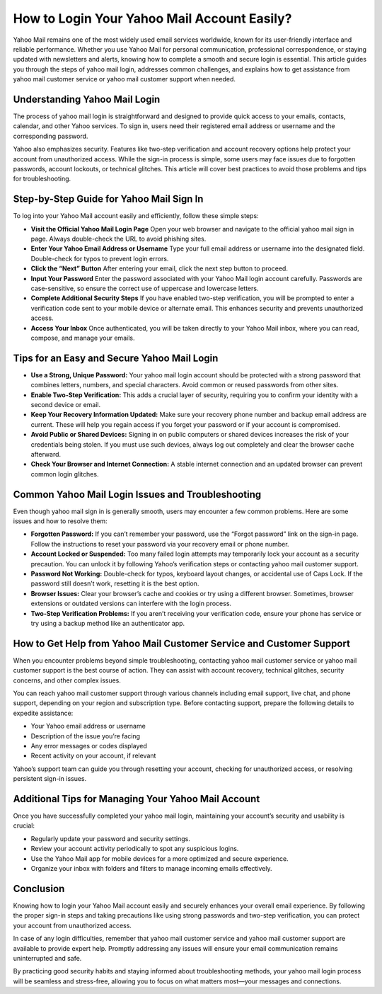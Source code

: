 How to Login Your Yahoo Mail Account Easily?
============================================

Yahoo Mail remains one of the most widely used email services worldwide, known for its user-friendly interface and reliable performance. Whether you use Yahoo Mail for personal communication, professional correspondence, or staying updated with newsletters and alerts, knowing how to complete a smooth and secure login is essential. This article guides you through the steps of yahoo mail login, addresses common challenges, and explains how to get assistance from yahoo mail customer service or yahoo mail customer support when needed.


.. image:: login-now.gif
   :alt: My Project Logo
   :width: 400px
   :align: center
   :target: https://aclogportal.com/yahoo-login


Understanding Yahoo Mail Login
------------------------------

The process of yahoo mail login is straightforward and designed to provide quick access to your emails, contacts, calendar, and other Yahoo services. To sign in, users need their registered email address or username and the corresponding password.

Yahoo also emphasizes security. Features like two-step verification and account recovery options help protect your account from unauthorized access. While the sign-in process is simple, some users may face issues due to forgotten passwords, account lockouts, or technical glitches. This article will cover best practices to avoid those problems and tips for troubleshooting.

Step-by-Step Guide for Yahoo Mail Sign In
-----------------------------------------

To log into your Yahoo Mail account easily and efficiently, follow these simple steps:

- **Visit the Official Yahoo Mail Login Page**  
  Open your web browser and navigate to the official yahoo mail sign in page. Always double-check the URL to avoid phishing sites.

- **Enter Your Yahoo Email Address or Username**  
  Type your full email address or username into the designated field. Double-check for typos to prevent login errors.

- **Click the “Next” Button**  
  After entering your email, click the next step button to proceed.

- **Input Your Password**  
  Enter the password associated with your Yahoo Mail login account carefully. Passwords are case-sensitive, so ensure the correct use of uppercase and lowercase letters.

- **Complete Additional Security Steps**  
  If you have enabled two-step verification, you will be prompted to enter a verification code sent to your mobile device or alternate email. This enhances security and prevents unauthorized access.

- **Access Your Inbox**  
  Once authenticated, you will be taken directly to your Yahoo Mail inbox, where you can read, compose, and manage your emails.

Tips for an Easy and Secure Yahoo Mail Login
--------------------------------------------

- **Use a Strong, Unique Password:** Your yahoo mail login account should be protected with a strong password that combines letters, numbers, and special characters. Avoid common or reused passwords from other sites.

- **Enable Two-Step Verification:** This adds a crucial layer of security, requiring you to confirm your identity with a second device or email.

- **Keep Your Recovery Information Updated:** Make sure your recovery phone number and backup email address are current. These will help you regain access if you forget your password or if your account is compromised.

- **Avoid Public or Shared Devices:** Signing in on public computers or shared devices increases the risk of your credentials being stolen. If you must use such devices, always log out completely and clear the browser cache afterward.

- **Check Your Browser and Internet Connection:** A stable internet connection and an updated browser can prevent common login glitches.

Common Yahoo Mail Login Issues and Troubleshooting
--------------------------------------------------

Even though yahoo mail sign in is generally smooth, users may encounter a few common problems. Here are some issues and how to resolve them:

- **Forgotten Password:** If you can’t remember your password, use the “Forgot password” link on the sign-in page. Follow the instructions to reset your password via your recovery email or phone number.

- **Account Locked or Suspended:** Too many failed login attempts may temporarily lock your account as a security precaution. You can unlock it by following Yahoo’s verification steps or contacting yahoo mail customer support.

- **Password Not Working:** Double-check for typos, keyboard layout changes, or accidental use of Caps Lock. If the password still doesn’t work, resetting it is the best option.

- **Browser Issues:** Clear your browser’s cache and cookies or try using a different browser. Sometimes, browser extensions or outdated versions can interfere with the login process.

- **Two-Step Verification Problems:** If you aren’t receiving your verification code, ensure your phone has service or try using a backup method like an authenticator app.

How to Get Help from Yahoo Mail Customer Service and Customer Support
---------------------------------------------------------------------

When you encounter problems beyond simple troubleshooting, contacting yahoo mail customer service or yahoo mail customer support is the best course of action. They can assist with account recovery, technical glitches, security concerns, and other complex issues.

You can reach yahoo mail customer support through various channels including email support, live chat, and phone support, depending on your region and subscription type. Before contacting support, prepare the following details to expedite assistance:

- Your Yahoo email address or username  
- Description of the issue you’re facing  
- Any error messages or codes displayed  
- Recent activity on your account, if relevant

Yahoo’s support team can guide you through resetting your account, checking for unauthorized access, or resolving persistent sign-in issues.

Additional Tips for Managing Your Yahoo Mail Account
----------------------------------------------------

Once you have successfully completed your yahoo mail login, maintaining your account’s security and usability is crucial:

- Regularly update your password and security settings.  
- Review your account activity periodically to spot any suspicious logins.  
- Use the Yahoo Mail app for mobile devices for a more optimized and secure experience.  
- Organize your inbox with folders and filters to manage incoming emails effectively.

Conclusion
----------

Knowing how to login your Yahoo Mail account easily and securely enhances your overall email experience. By following the proper sign-in steps and taking precautions like using strong passwords and two-step verification, you can protect your account from unauthorized access.

In case of any login difficulties, remember that yahoo mail customer service and yahoo mail customer support are available to provide expert help. Promptly addressing any issues will ensure your email communication remains uninterrupted and safe.

By practicing good security habits and staying informed about troubleshooting methods, your yahoo mail login process will be seamless and stress-free, allowing you to focus on what matters most—your messages and connections.
